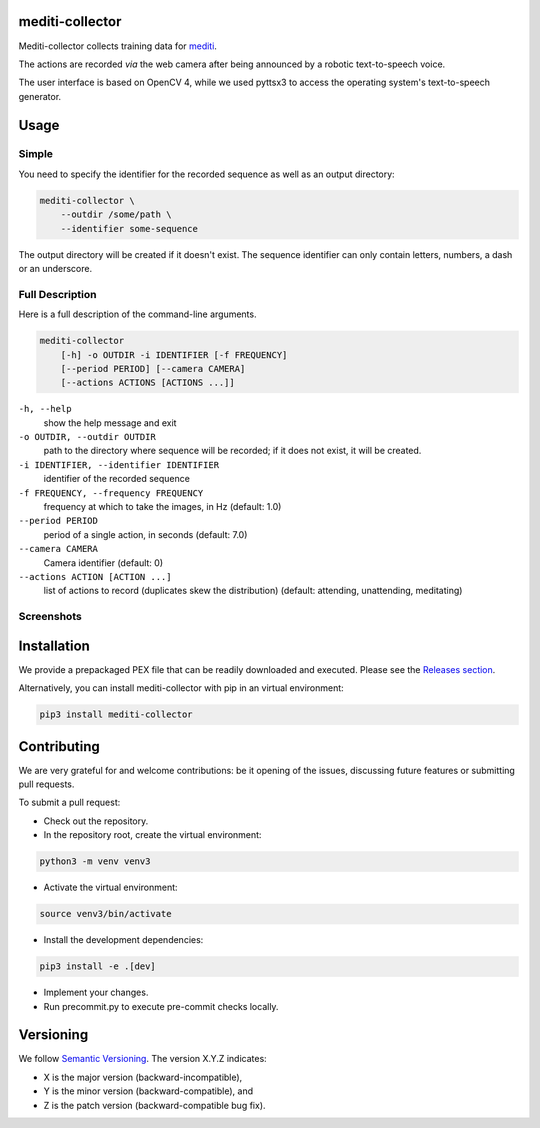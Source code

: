 mediti-collector
================
.. image:: https://travis-ci.com/mristin/mediti-collector.svg?branch=master
    :target: https://travis-ci.com/mristin/mediti-collector
    :alt: Build Status

.. image:: https://coveralls.io/repos/github/mristin/mediti-collector/badge.svg?branch=master
    :target: https://coveralls.io/github/mristin/mediti-collector?branch=master
    :alt: Coverage

.. image:: https://badges.frapsoft.com/os/mit/mit.png?v=103
    :target: https://opensource.org/licenses/mit-license.php
    :alt: MIT License

.. image:: https://badge.fury.io/py/mediti-collector.svg
    :target: https://badge.fury.io/py/mediti-collector
    :alt: PyPI - version

.. image:: https://img.shields.io/pypi/pyversions/mediti-collector.svg
    :alt: PyPI - Python Version

Mediti-collector collects training data for
`mediti <https://github.com/mristin/mediti>`_.

The actions are recorded *via* the web camera after being announced by
a robotic text-to-speech voice.

The user interface is based on OpenCV 4, while we used pyttsx3 to access
the operating system's text-to-speech generator.

Usage
=====
Simple
------
You need to specify the identifier for the recorded sequence as well as
an output directory:

.. code-block:: bash

    mediti-collector \
        --outdir /some/path \
        --identifier some-sequence

The output directory will be created if it doesn't exist. The sequence
identifier can only contain letters, numbers, a dash or an underscore.

Full Description
----------------
Here is a full description of the command-line arguments.

.. code-block:: bash

    mediti-collector
        [-h] -o OUTDIR -i IDENTIFIER [-f FREQUENCY]
        [--period PERIOD] [--camera CAMERA]
        [--actions ACTIONS [ACTIONS ...]]

``-h, --help``
    show the help message and exit

``-o OUTDIR, --outdir OUTDIR``
    path to the directory where sequence will be recorded;
    if it does not exist, it will be created.

``-i IDENTIFIER, --identifier IDENTIFIER``
    identifier of the recorded sequence

``-f FREQUENCY, --frequency FREQUENCY``
    frequency at which to take the images, in Hz (default: 1.0)

``--period PERIOD``
    period of a single action, in seconds (default: 7.0)

``--camera CAMERA``
    Camera identifier (default: 0)

``--actions ACTION [ACTION ...]``
    list of actions to record (duplicates skew the distribution)
    (default: attending, unattending, meditating)

Screenshots
-----------
.. image:: https://raw.githubusercontent.com/mristin/mediti-collector/master/screenshots/screenshot-attending-small.png
    :alt: screenshot of an "attending" action

.. image:: https://raw.githubusercontent.com/mristin/mediti-collector/master/screenshots/screenshot-unattending-small.png
    :alt: screenshot of an "unattending" action

.. image:: https://raw.githubusercontent.com/mristin/mediti-collector/master/screenshots/screenshot-meditating-small.png
    :alt: screenshot of a "meditating" action

Installation
============
We provide a prepackaged PEX file that can be readily downloaded and executed.
Please see the `Releases section <https://github.com/mristin/mediti-collector/releases>`_.

Alternatively, you can install mediti-collector with pip in an virtual
environment:

.. code-block:: bash

    pip3 install mediti-collector

Contributing
============
We are very grateful for and welcome contributions: be it opening of the issues,
discussing future features or submitting pull requests.

To submit a pull request:

* Check out the repository.
* In the repository root, create the virtual environment:

.. code-block:: bash

    python3 -m venv venv3

* Activate the virtual environment:

.. code-block:: bash

    source venv3/bin/activate

* Install the development dependencies:

.. code-block:: bash

    pip3 install -e .[dev]

* Implement your changes.
* Run precommit.py to execute pre-commit checks locally.

Versioning
==========
We follow `Semantic Versioning <http://semver.org/spec/v1.0.0.html>`_. The version X.Y.Z indicates:

* X is the major version (backward-incompatible),
* Y is the minor version (backward-compatible), and
* Z is the patch version (backward-compatible bug fix).
